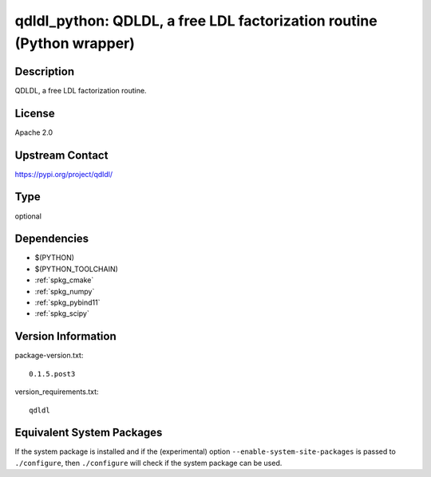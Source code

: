 .. _spkg_qdldl_python:

qdldl_python: QDLDL, a free LDL factorization routine (Python wrapper)
====================================================================================

Description
-----------

QDLDL, a free LDL factorization routine.

License
-------

Apache 2.0

Upstream Contact
----------------

https://pypi.org/project/qdldl/


Type
----

optional


Dependencies
------------

- $(PYTHON)
- $(PYTHON_TOOLCHAIN)
- :ref:`spkg_cmake`
- :ref:`spkg_numpy`
- :ref:`spkg_pybind11`
- :ref:`spkg_scipy`

Version Information
-------------------

package-version.txt::

    0.1.5.post3

version_requirements.txt::

    qdldl


Equivalent System Packages
--------------------------

.. tab:: conda-forge

   .. CODE-BLOCK:: bash

       $ conda install qdldl-python 



If the system package is installed and if the (experimental) option
``--enable-system-site-packages`` is passed to ``./configure``, then ``./configure``
will check if the system package can be used.


